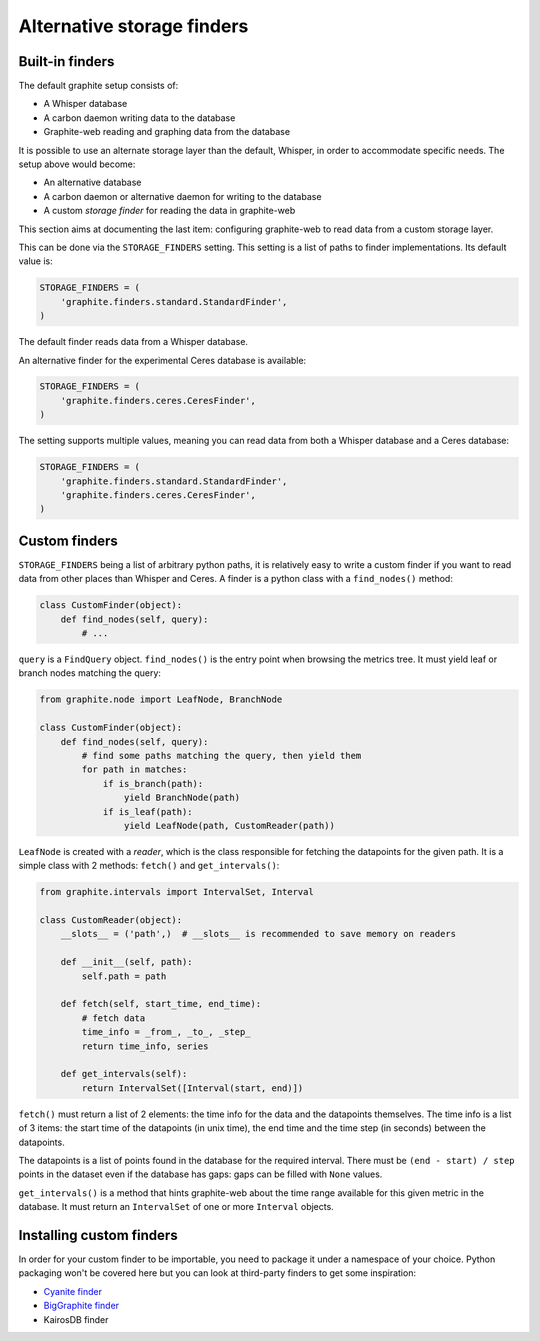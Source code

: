 Alternative storage finders
---------------------------

Built-in finders
^^^^^^^^^^^^^^^^

The default graphite setup consists of:

* A Whisper database
* A carbon daemon writing data to the database
* Graphite-web reading and graphing data from the database

It is possible to use an alternate storage layer than the default, Whisper, in
order to accommodate specific needs. The setup above would become:

* An alternative database
* A carbon daemon or alternative daemon for writing to the database
* A custom *storage finder* for reading the data in graphite-web

This section aims at documenting the last item: configuring graphite-web to
read data from a custom storage layer.

This can be done via the ``STORAGE_FINDERS`` setting. This setting is a list
of paths to finder implementations. Its default value is:

.. code-block:: python

    STORAGE_FINDERS = (
        'graphite.finders.standard.StandardFinder',
    )

The default finder reads data from a Whisper database.

An alternative finder for the experimental Ceres database is available:

.. code-block:: python

    STORAGE_FINDERS = (
        'graphite.finders.ceres.CeresFinder',
    )

The setting supports multiple values, meaning you can read data from both a
Whisper database and a Ceres database:

.. code-block:: python

    STORAGE_FINDERS = (
        'graphite.finders.standard.StandardFinder',
        'graphite.finders.ceres.CeresFinder',
    )

Custom finders
^^^^^^^^^^^^^^

``STORAGE_FINDERS`` being a list of arbitrary python paths, it is relatively
easy to write a custom finder if you want to read data from other places than
Whisper and Ceres. A finder is a python class with a ``find_nodes()`` method:

.. code-block:: python

    class CustomFinder(object):
        def find_nodes(self, query):
            # ...

``query`` is a ``FindQuery`` object. ``find_nodes()`` is the entry point when
browsing the metrics tree. It must yield leaf or branch nodes matching the
query:

.. code-block:: python

    from graphite.node import LeafNode, BranchNode

    class CustomFinder(object):
        def find_nodes(self, query):
            # find some paths matching the query, then yield them
            for path in matches:
                if is_branch(path):
                    yield BranchNode(path)
                if is_leaf(path):
                    yield LeafNode(path, CustomReader(path))


``LeafNode`` is created with a *reader*, which is the class responsible for
fetching the datapoints for the given path. It is a simple class with 2
methods: ``fetch()`` and ``get_intervals()``:

.. code-block:: python

    from graphite.intervals import IntervalSet, Interval

    class CustomReader(object):
        __slots__ = ('path',)  # __slots__ is recommended to save memory on readers

        def __init__(self, path):
            self.path = path

        def fetch(self, start_time, end_time):
            # fetch data
            time_info = _from_, _to_, _step_
            return time_info, series

        def get_intervals(self):
            return IntervalSet([Interval(start, end)])

``fetch()`` must return a list of 2 elements: the time info for the data and
the datapoints themselves. The time info is a list of 3 items: the start time
of the datapoints (in unix time), the end time and the time step (in seconds)
between the datapoints.

The datapoints is a list of points found in the database for the required
interval. There must be ``(end - start) / step`` points in the dataset even if
the database has gaps: gaps can be filled with ``None`` values.

``get_intervals()`` is a method that hints graphite-web about the time range
available for this given metric in the database. It must return an
``IntervalSet`` of one or more ``Interval`` objects.

Installing custom finders
^^^^^^^^^^^^^^^^^^^^^^^^^

In order for your custom finder to be importable, you need to package it under
a namespace of your choice. Python packaging won't be covered here but you can
look at third-party finders to get some inspiration:

* `Cyanite finder <https://github.com/brutasse/graphite-cyanite>`_
* `BigGraphite finder <https://github.com/criteo/biggraphite/blob/master/biggraphite/plugins/graphite.py>`_
* KairosDB finder
